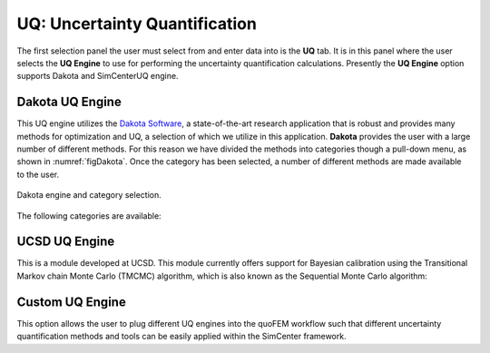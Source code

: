 
UQ: Uncertainty Quantification
==============================

The first selection panel the user must select from and enter data into is the **UQ** tab. It is in this panel where the user selects the **UQ Engine** to use for performing the uncertainty quantification calculations. Presently the **UQ Engine** option supports Dakota and SimCenterUQ engine.

Dakota UQ Engine
----------------

This UQ engine utilizes the `Dakota Software <https://dakota.sandia.gov/>`_, a state-of-the-art research application that is robust and provides many methods for optimization and UQ, a selection of which we utilize in this application. **Dakota** provides the user with a large number of different methods. For this reason we have divided the methods into categories though a pull-down menu, as shown in :numref:`figDakota`. Once the category has been selected, a number of different methods are made available to the user.

.. _figDakota:

.. figure:: figures/dakotaUQ.png
   :align: center
   :figclass: align-center

   Dakota engine and category selection.

The following categories are available:

.. toctree-filt::
   :maxdepth: 1

   DakotaSampling
   :EEUQ:DakotaSensitivity
   :EEUQ:DakotaReliability
   :quoFEM:DakotaSensitivity
   :quoFEM:DakotaReliability
   :quoFEM:DakotaParameterEstimation
   :quoFEM:DakotaInverseProblems



.. only:: quoFEM_app
	   
	  SimCenter UQ Engine
	  ------------------
	  This is an in-house developed UQ engine of SimCenter that accommodates different UQ methods. Currently the option is limited to global sensitivity analysis:

	  .. toctree-filt::
	     :maxdepth: 1

	  :quoFEM:SimCenterUQSensitivity


UCSD UQ Engine
--------------

This is a module developed at UCSD. This module currently offers support for Bayesian calibration using the Transitional Markov chain Monte Carlo (TMCMC) algorithm, which is also known as the Sequential Monte Carlo algorithm:

.. toctree-filt::
   :maxdepth: 1

   :quoFEM:UCSD_UQ_TMCMC

Custom UQ Engine
----------------
This option allows the user to plug different UQ engines into the quoFEM workflow such that different uncertainty quantification
methods and tools can be easily applied within the SimCenter framework.

.. toctree-filt::
   :maxdepth: 1

   :quoFEM:CustomUQ
